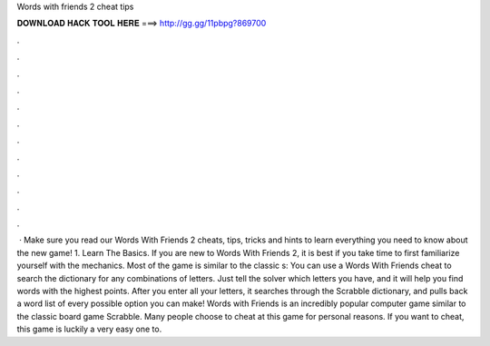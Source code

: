 Words with friends 2 cheat tips

𝐃𝐎𝐖𝐍𝐋𝐎𝐀𝐃 𝐇𝐀𝐂𝐊 𝐓𝐎𝐎𝐋 𝐇𝐄𝐑𝐄 ===> http://gg.gg/11pbpg?869700

.

.

.

.

.

.

.

.

.

.

.

.

 · Make sure you read our Words With Friends 2 cheats, tips, tricks and hints to learn everything you need to know about the new game! 1. Learn The Basics. If you are new to Words With Friends 2, it is best if you take time to first familiarize yourself with the mechanics. Most of the game is similar to the classic s:  You can use a Words With Friends cheat to search the dictionary for any combinations of letters. Just tell the solver which letters you have, and it will help you find words with the highest points. After you enter all your letters, it searches through the Scrabble dictionary, and pulls back a word list of every possible option you can make! Words with Friends is an incredibly popular computer game similar to the classic board game Scrabble. Many people choose to cheat at this game for personal reasons. If you want to cheat, this game is luckily a very easy one to.
